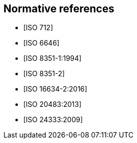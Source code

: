 [[norm-refs]]
[bibliography]
== Normative references

* [[[ISO712,ISO 712]]]

* [[[ISO6646, ISO 6646]]]

* [[[ISO8351-1,ISO 8351-1:1994]]]

* [[[ISO8351-2,ISO 8351-2]]]

* [[[ISO16634,ISO 16634-2:2016]]]

* [[[ISO20483,ISO 20483:2013]]]

* [[[ISO24333,ISO 24333:2009]]]
